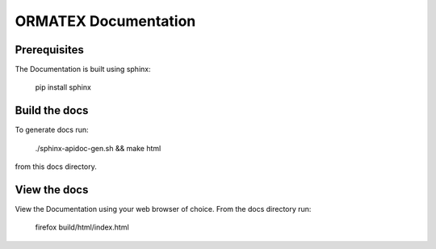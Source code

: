 *********************
ORMATEX Documentation
*********************

Prerequisites
#############

The Documentation is built using sphinx:

    pip install sphinx

Build the docs
##############

To generate docs run:

    ./sphinx-apidoc-gen.sh && make html

from this docs directory.

View the docs
#############

View the Documentation using your web browser of choice.  From the docs directory run:

    firefox build/html/index.html
